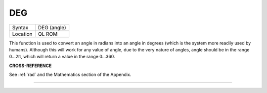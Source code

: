 ..  _deg:

DEG
===

+----------+-------------------------------------------------------------------+
| Syntax   |  DEG (angle)                                                      |
+----------+-------------------------------------------------------------------+
| Location |  QL ROM                                                           |
+----------+-------------------------------------------------------------------+

This function is used to convert an angle in radians into an angle in
degrees (which is the system more readily used by humans). Although this
will work for any value of angle, due to the very nature of angles,
angle should be in the range 0...2π, which will return a value in the
range 0...360.


**CROSS-REFERENCE**

See :ref:`rad` and the Mathematics section of the
Appendix.

--------------


